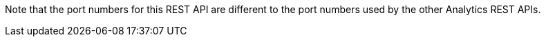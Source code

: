 Note that the port numbers for this REST API are different to the port numbers used by the other Analytics REST APIs.
